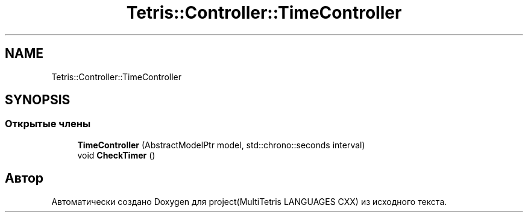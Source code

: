 .TH "Tetris::Controller::TimeController" 3 "project(MultiTetris LANGUAGES CXX)" \" -*- nroff -*-
.ad l
.nh
.SH NAME
Tetris::Controller::TimeController
.SH SYNOPSIS
.br
.PP
.SS "Открытые члены"

.in +1c
.ti -1c
.RI "\fBTimeController\fP (AbstractModelPtr model, std::chrono::seconds interval)"
.br
.ti -1c
.RI "void \fBCheckTimer\fP ()"
.br
.in -1c

.SH "Автор"
.PP 
Автоматически создано Doxygen для project(MultiTetris LANGUAGES CXX) из исходного текста\&.
